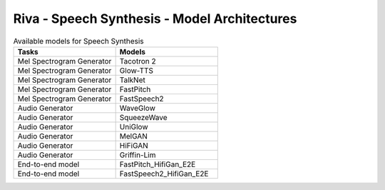 .. _tts_arch:

Riva - Speech Synthesis - Model Architectures
=============================================

.. list-table:: Available models for Speech Synthesis
    :widths: 65 65
    :header-rows: 1

    * - Tasks
      - Models
    * - Mel Spectrogram Generator
      - Tacotron 2
    * - Mel Spectrogram Generator
      - Glow-TTS
    * - Mel Spectrogram Generator
      - TalkNet
    * - Mel Spectrogram Generator
      - FastPitch
    * - Mel Spectrogram Generator
      - FastSpeech2
    * - Audio Generator
      - WaveGlow
    * - Audio Generator
      - SqueezeWave
    * - Audio Generator
      - UniGlow
    * - Audio Generator
      - MelGAN
    * - Audio Generator
      - HiFiGAN
    * - Audio Generator
      - Griffin-Lim
    * - End-to-end model
      - FastPitch_HifiGan_E2E
    * - End-to-end model
      - FastSpeech2_HifiGan_E2E
